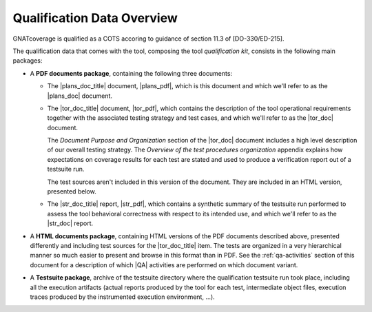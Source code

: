 .. _qualification-data:

Qualification Data Overview
===========================

GNATcoverage is qualified as a COTS accoring to guidance of section 11.3 of
[DO-330/ED-215].

The qualification data that comes with the tool, composing the tool
*qualification kit*, consists in the following main packages:

* A **PDF documents package**, containing the following three documents:

  * The |plans_doc_title| document, |plans_pdf|, which is this document
    and which we'll refer to as the |plans_doc| document.
 
  * The |tor_doc_title| document, |tor_pdf|, which contains the description of
    the tool operational requirements together with the associated testing
    strategy and test cases, and which we'll refer to as the |tor_doc| document.

    The *Document Purpose and Organization* section of the |tor_doc| document
    includes a high level description of our overall testing strategy. The
    *Overview of the test procedures organization* appendix explains how
    expectations on coverage results for each test are stated and used to
    produce a verification report out of a testsuite run.

    The test sources aren't included in this version of the document. They are
    included in an HTML version, presented below.

  * The |str_doc_title| report, |str_pdf|, which contains a synthetic summary
    of the testsuite run performed to assess the tool behavioral correctness
    with respect to its intended use, and which we'll refer to as the |str_doc|
    report.

* A **HTML documents package**, containing HTML versions of the PDF documents
  described above, presented differently and including test sources for the
  |tor_doc_title| item. The tests are organized in a very hierarchical manner
  so much easier to present and browse in this format than in PDF. See the
  :ref:`qa-activities` section of this document for a description of which
  |QA| activities are performed on which document variant.

* A **Testsuite package**, archive of the testsuite directory where the
  qualification testsuite run took place, including all the execution
  artifacts (actual reports produced by the tool for each test, intermediate
  object files, execution traces produced by the instrumented execution
  environment, ...).

